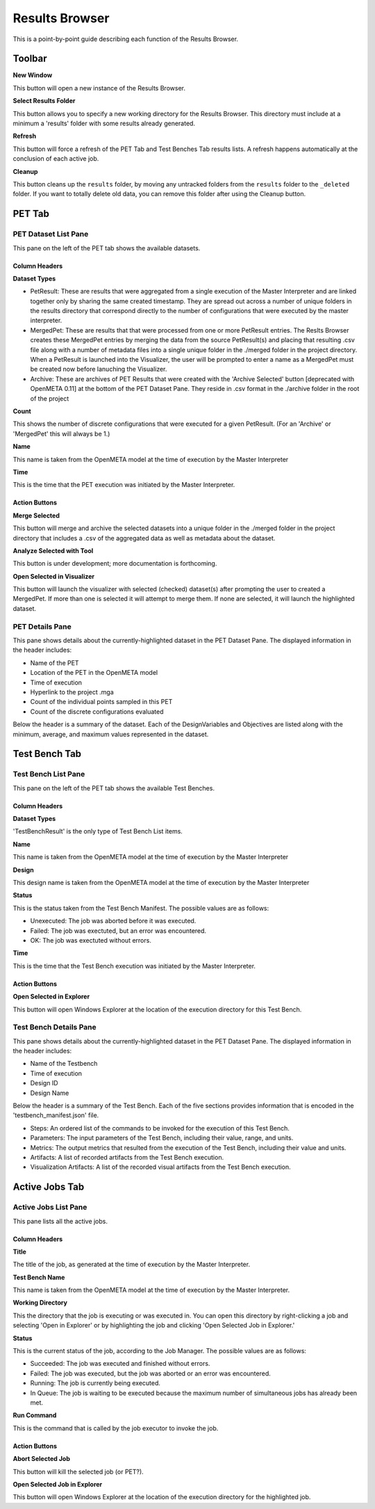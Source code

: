 Results Browser
===============

This is a point-by-point guide describing each function of the Results
Browser.

.. image:: images/pettab.png
   :alt: Toolbar and PET Tab
   :width: 954px

Toolbar
-------

**New Window**

This button will open a new instance of the Results Browser.

**Select Results Folder**

This button allows you to specify a new working directory for the
Results Browser. This directory must include at a minimum a
'results' folder with some results already generated.

**Refresh**

This button will force a refresh of the PET Tab and Test Benches Tab
results lists. A refresh happens automatically at the conclusion of each
active job.

**Cleanup**

This button cleans up the ``results`` folder, by moving any untracked
folders from the ``results`` folder to the ``_deleted`` folder. If you
want to totally delete old data, you can remove this folder after using
the Cleanup button.

PET Tab
-------

PET Dataset List Pane
~~~~~~~~~~~~~~~~~~~~~

This pane on the left of the PET tab shows the available datasets.

Column Headers
^^^^^^^^^^^^^^

**Dataset Types**

-  PetResult: These are results that were aggregated from a single
   execution of the Master Interpreter and are linked together only by
   sharing the same created timestamp. They are spread out across a
   number of unique folders in the results directory that correspond
   directly to the number of configurations that were executed by the
   master interpreter.
-  MergedPet: These are results that that were processed from one or
   more PetResult entries. The Reslts Browser creates these MergedPet
   entries by merging the data from the source PetResult(s) and placing
   that resulting .csv file along with a number of metadata files into a
   single unique folder in the ./merged folder in the project directory.
   When a PetResult is launched into the Visualizer, the user will be
   prompted to enter a name as a MergedPet must be created now before
   lanuching the Visualizer.
-  Archive: These are archives of PET Results that were created with the
   'Archive Selected' button [deprecated with OpenMETA 0.11] at the
   bottom of the PET Dataset Pane. They reside in .csv format in the
   ./archive folder in the root of the project

**Count**

This shows the number of discrete configurations that were executed for
a given PetResult. (For an 'Archive' or 'MergedPet' this will always be
1.)

**Name**

This name is taken from the OpenMETA model at the time of execution by
the Master Interpreter

**Time**

This is the time that the PET execution was initiated by the Master
Interpreter.

Action Buttons
^^^^^^^^^^^^^^

**Merge Selected**

This button will merge and archive the selected datasets into a unique
folder in the ./merged folder in the project directory that includes a
.csv of the aggregated data as well as metadata about the dataset.

**Analyze Selected with Tool**

This button is under development; more documentation is forthcoming.

**Open Selected in Visualizer**

This button will launch the visualizer with selected (checked)
dataset(s) after prompting the user to created a MergedPet. If more than
one is selected it will attempt to merge them. If none are selected, it
will launch the highlighted dataset.

PET Details Pane
~~~~~~~~~~~~~~~~

This pane shows details about the currently-highlighted dataset in the
PET Dataset Pane. The displayed information in the header includes:

-  Name of the PET
-  Location of the PET in the OpenMETA model
-  Time of execution
-  Hyperlink to the project .mga
-  Count of the individual points sampled in this PET
-  Count of the discrete configurations evaluated

Below the header is a summary of the dataset. Each of the
DesignVariables and Objectives are listed along with the minimum,
average, and maximum values represented in the dataset.

Test Bench Tab
--------------

.. image:: images/testbenchtab.png
   :alt: Test Bench Tab
   :width: 954px

Test Bench List Pane
~~~~~~~~~~~~~~~~~~~~

This pane on the left of the PET tab shows the available Test Benches.

Column Headers
^^^^^^^^^^^^^^

**Dataset Types**

'TestBenchResult' is the only type of Test Bench List items.

**Name**

This name is taken from the OpenMETA model at the time of execution by
the Master Interpreter

**Design**

This design name is taken from the OpenMETA model at the time of
execution by the Master Interpreter

**Status**

This is the status taken from the Test Bench Manifest. The possible
values are as follows:

-  Unexecuted: The job was aborted before it was executed.
-  Failed: The job was exectuted, but an error was encountered.
-  OK: The job was exectuted without errors.

**Time**

This is the time that the Test Bench execution was initiated by the
Master Interpreter.

Action Buttons
^^^^^^^^^^^^^^

**Open Selected in Explorer**

This button will open Windows Explorer at the location of the execution
directory for this Test Bench.

Test Bench Details Pane
~~~~~~~~~~~~~~~~~~~~~~~

This pane shows details about the currently-highlighted dataset in the
PET Dataset Pane. The displayed information in the header includes:

-  Name of the Testbench
-  Time of execution
-  Design ID
-  Design Name

Below the header is a summary of the Test Bench. Each of the five
sections provides information that is encoded in the
'testbench\_manifest.json' file.

-  Steps: An ordered list of the commands to be invoked for the
   execution of this Test Bench.
-  Parameters: The input parameters of the Test Bench, including their
   value, range, and units.
-  Metrics: The output metrics that resulted from the execution of the
   Test Bench, including their value and units.
-  Artifacts: A list of recorded artifacts from the Test Bench
   execution.
-  Visualization Artifacts: A list of the recorded visual artifacts from
   the Test Bench execution.

Active Jobs Tab
---------------

.. image:: images/activejobs.png
   :alt: Active Jobs
   :width: 957px

Active Jobs List Pane
~~~~~~~~~~~~~~~~~~~~~

This pane lists all the active jobs.

Column Headers
^^^^^^^^^^^^^^

**Title**

The title of the job, as generated at the time of execution by the
Master Interpreter.

**Test Bench Name**

This name is taken from the OpenMETA model at the time of execution by
the Master Interpreter.

**Working Directory**

This the directory that the job is executing or was executed in. You can
open this directory by right-clicking a job and selecting 'Open in
Explorer' or by highlighting the job and clicking 'Open Selected Job in
Explorer.'

**Status**

This is the current status of the job, according to the Job Manager. The
possible values are as follows:

-  Succeeded: The job was executed and finished without errors.
-  Failed: The job was executed, but the job was aborted or an error was
   encountered.
-  Running: The job is currently being executed.
-  In Queue: The job is waiting to be executed because the maximum
   number of simultaneous jobs has already been met.

**Run Command**

This is the command that is called by the job executor to invoke the
job.

Action Buttons
^^^^^^^^^^^^^^

**Abort Selected Job**

This button will kill the selected job (or PET?).

**Open Selected Job in Explorer**

This button will open Windows Explorer at the location of the execution
directory for the highlighted job.
